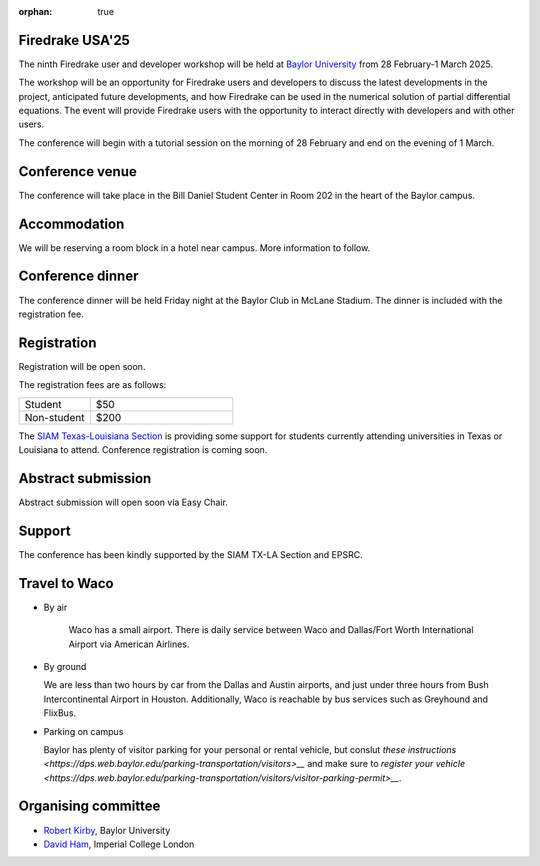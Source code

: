 :orphan: true

.. title:: Firedrake USA '25

.. image:: images/baylor.jpg
   :alt: Baylor University
   :width: 100%
   :align: center

Firedrake USA'25
----------------
               
The ninth Firedrake user and developer workshop will be held at 
`Baylor University 
<https://math.artsandsciences.baylor.edu>`__ from 28 February-1 March 2025.

The workshop will be an opportunity for Firedrake users and developers
to discuss the latest developments in the
project, anticipated future developments, and how Firedrake can be used
in the numerical solution of partial differential equations. The event
will provide Firedrake users with the opportunity to interact directly
with developers and with other users.

The conference will begin with a tutorial session on the morning of 28 February and end on the evening of 1 March. 


Conference venue
----------------

The conference will take place in the Bill Daniel Student Center in Room 202 in the heart of the Baylor campus.


Accommodation
-------------

We will be reserving a room block in a hotel near campus.  More information to follow.


Conference dinner
-----------------

The conference dinner will be held Friday night at the Baylor Club in McLane Stadium.  The dinner is included with the registration fee.


Registration
------------

Registration will be open soon.

The registration fees are as follows:

.. list-table::
   :widths: 25 50
   :header-rows: 0

   * - Student
     - $50
   * - Non-student
     - $200

The `SIAM Texas-Louisiana Section <https://www.siam.org/get-involved/connect-with-a-community/sections/siam-texas-louisiana-section/>`__ is providing some support for students currently attending universities in Texas or Louisiana to attend.
Conference registration is coming soon.



Abstract submission
-------------------

Abstract submission will open soon via Easy Chair.



Support
-------

The conference has been kindly supported by the SIAM TX-LA Section and EPSRC.


Travel to Waco
--------------

* By air

   Waco has a small airport.  There is daily service between Waco and Dallas/Fort Worth International Airport via American Airlines.  

* By ground

  We are less than two hours by car from the Dallas and Austin airports, and just under three hours from Bush Intercontinental Airport in Houston.  Additionally, Waco is reachable by bus services such as Greyhound and FlixBus.

* Parking on campus

  Baylor has plenty of visitor parking for your personal or rental vehicle, but conslut `these instructions <https://dps.web.baylor.edu/parking-transportation/visitors>__` and make sure to `register your vehicle <https://dps.web.baylor.edu/parking-transportation/visitors/visitor-parking-permit>__`.



Organising committee
--------------------

* `Robert Kirby <https://sites.baylor.edu/robert_kirby/>`__, Baylor University
* `David Ham <https://profiles.imperial.ac.uk/david.ham>`__, Imperial College London



